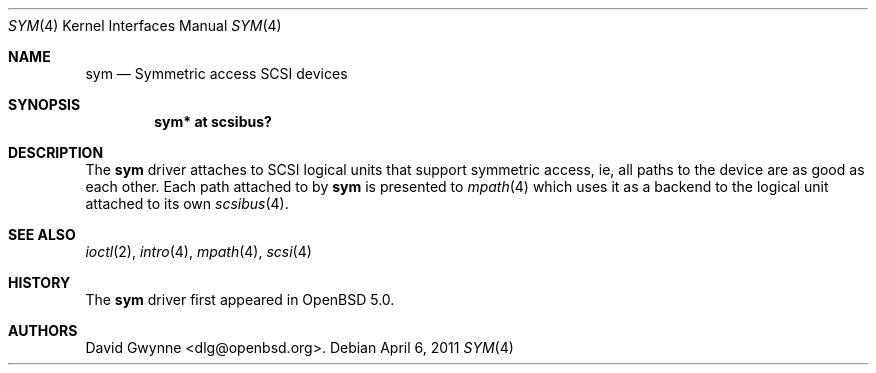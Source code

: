 .\"	$OpenBSD: sym.4,v 1.1 2011/04/06 11:54:56 dlg Exp $
.\"
.\" Copyright (c) 2011 David Gwynne <dlg@openbsd.org>
.\"
.\" Permission to use, copy, modify, and distribute this software for any
.\" purpose with or without fee is hereby granted, provided that the above
.\" copyright notice and this permission notice appear in all copies.
.\"
.\" THE SOFTWARE IS PROVIDED "AS IS" AND THE AUTHOR DISCLAIMS ALL WARRANTIES
.\" WITH REGARD TO THIS SOFTWARE INCLUDING ALL IMPLIED WARRANTIES OF
.\" MERCHANTABILITY AND FITNESS. IN NO EVENT SHALL THE AUTHOR BE LIABLE FOR
.\" ANY SPECIAL, DIRECT, INDIRECT, OR CONSEQUENTIAL DAMAGES OR ANY DAMAGES
.\" WHATSOEVER RESULTING FROM LOSS OF USE, DATA OR PROFITS, WHETHER IN AN
.\" ACTION OF CONTRACT, NEGLIGENCE OR OTHER TORTIOUS ACTION, ARISING OUT OF
.\" OR IN CONNECTION WITH THE USE OR PERFORMANCE OF THIS SOFTWARE.
.\"
.Dd $Mdocdate: April 6 2011 $
.Dt SYM 4
.Os
.Sh NAME
.Nm sym
.Nd Symmetric access SCSI devices
.Sh SYNOPSIS
.Cd "sym* at scsibus?"
.Sh DESCRIPTION
The
.Nm
driver attaches to SCSI logical units that support symmetric access,
ie, all paths to the device are as good as each other.
Each path attached to by
.Nm
is presented to
.Xr mpath 4
which uses it as a backend to the logical unit attached to its own
.Xr scsibus 4 .
.Sh SEE ALSO
.Xr ioctl 2 ,
.Xr intro 4 ,
.Xr mpath 4 ,
.Xr scsi 4
.Sh HISTORY
The
.Nm
driver first appeared in
.Ox 5.0 .
.Sh AUTHORS
.An David Gwynne Aq dlg@openbsd.org .
